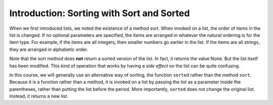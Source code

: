 ..  Copyright (C)  Brad Miller, David Ranum, Jeffrey Elkner, Peter Wentworth, Allen B. Downey, Chris
    Meyers, and Dario Mitchell.  Permission is granted to copy, distribute
    and/or modify this document under the terms of the GNU Free Documentation
    License, Version 1.3 or any later version published by the Free Software
    Foundation; with Invariant Sections being Forward, Prefaces, and
    Contributor List, no Front-Cover Texts, and no Back-Cover Texts.  A copy of
    the license is included in the section entitled "GNU Free Documentation
    License".

.. _sort_chap:

.. qnum::
   :prefix: sort-1-
   :start: 1

Introduction: Sorting with Sort and Sorted
==========================================

When we first introduced lists, we noted the existence of a method sort. When invoked on a list, the 
order of items in the list is changed. If no optional parameters are specified, the items are arranged in 
whatever the natural ordering is for the item type. For example, if the items are all integers, then 
smaller numbers go earlier in the list. If the items are all strings, they are arranged in alphabetic order.

.. activecode:: ac16_1_1

    L1 = [1, 7, 4, -2, 3]
    L2 = ["Cherry", "Apple", "Blueberry"]
    
    L1.sort()
    print(L1)
    L2.sort()
    print(L2)
    
Note that the sort method does **not** return a sorted version of the list. In fact, it 
returns the value None. But the list itself has been modified. This kind of operation 
that works by having a *side effect* on the list can be quite confusing. 

In this course, we will generally use an alternative way of sorting, the function ``sorted`` rather than 
the method ``sort``. Because it is a function rather than a method, it is invoked on a list by passing the 
list as a parameter inside the parentheses, rather than putting the list before the period. More importantly, 
``sorted`` does not change the original list. Instead, it returns a new list.

.. activecode:: ac16_1_2

    L2 = ["Cherry", "Apple", "Blueberry"]
    
    L3 = sorted(L2)
    print(L3)
    print(sorted(L2))
    print(L2) # unchanged
    
    print("----")
    
    L2.sort()
    print(L2)
    print(L2.sort())  #return value is None
